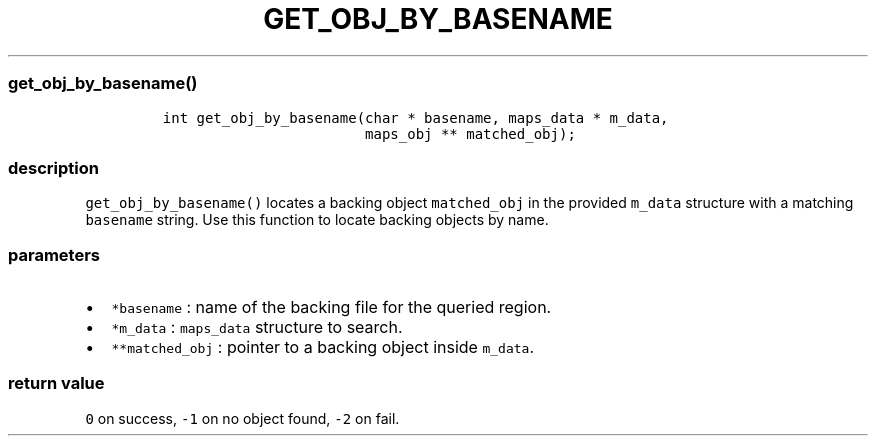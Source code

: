 .IX Title "GET_OBJ_BY_BASENAME 3
.TH GET_OBJ_BY_BASENAME 3 "June 2023" "libpwu 0.1.5" "get_obj_by_basename"
.\" Automatically generated by Pandoc 3.1.3
.\"
.\" Define V font for inline verbatim, using C font in formats
.\" that render this, and otherwise B font.
.ie "\f[CB]x\f[]"x" \{\
. ftr V B
. ftr VI BI
. ftr VB B
. ftr VBI BI
.\}
.el \{\
. ftr V CR
. ftr VI CI
. ftr VB CB
. ftr VBI CBI
.\}
.hy
.SS get_obj_by_basename()
.IP
.nf
\f[C]
int get_obj_by_basename(char * basename, maps_data * m_data, 
                        maps_obj ** matched_obj);
\f[R]
.fi
.SS description
.PP
\f[V]get_obj_by_basename()\f[R] locates a backing object
\f[V]matched_obj\f[R] in the provided \f[V]m_data\f[R] structure with a
matching \f[V]basename\f[R] string.
Use this function to locate backing objects by name.
.SS parameters
.IP \[bu] 2
\f[V]*basename\f[R] : name of the backing file for the queried region.
.IP \[bu] 2
\f[V]*m_data\f[R] : \f[V]maps_data\f[R] structure to search.
.IP \[bu] 2
\f[V]**matched_obj\f[R] : pointer to a backing object inside
\f[V]m_data\f[R].
.SS return value
.PP
\f[V]0\f[R] on success, \f[V]-1\f[R] on no object found, \f[V]-2\f[R] on
fail.
